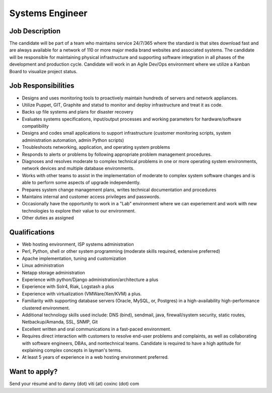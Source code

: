 Systems Engineer
-------------------------------

Job Description
=========================================================

The candidate will be part of a team who maintains service 24/7/365 where the standard is that sites download fast and are always available for a network of 110 or more major media brand websites and associated systems. The candidate will be responsible for maintaining physical infrastructure and supporting software integration in all phases of the development and production cycle. Candidate will work in an Agile Dev/Ops environment where we utilize a Kanban Board to visualize project status.

Job Responsibilities
=========================================================

* Designs and uses monitoring tools to proactively maintain hundreds of servers and network appliances.
* Utilize Puppet, GIT, Graphite and statsd to monitor and deploy infrastructure and treat it as code.
* Backs up file systems and plans for disaster recovery
* Evaluates systems specifications, input/output processes and working parameters for hardware/software compatibility
* Designs and codes small applications to support infrastructure (customer monitoring scripts, system administration automation, admin Python scripts)
* Troubleshoots networking, application, and operating system problems
* Responds to alerts or problems by following appropriate problem management procedures.
* Diagnoses and resolves moderate to complex technical problems in one or more operating system environments, network devices and multiple database environments.
* Works with other teams to assist in the implementation of moderate to complex system software changes and is able to perform some aspects of upgrade independently.
* Prepares system change management plans, writes technical documentation and procedures
* Maintains internal and customer access privileges and passwords.
* Occasionally have the opportunity to work in a "Lab" environment where we can experiement and work with new technologies to explore their value to our environment.
* Other duties as assigned

Qualifications
=========================================================

* Web hosting environment, ISP systems administration
* Perl, Python, shell or other system programming (moderate skills required, extensive preferred)
* Apache implementation, tuning and customization
* Linux administration
* Netapp storage administration
* Experience with python/Django administration/architecture a plus
* Experience with Solr4, Riak, Logstash a plus
* Experience with virtualization (VMWare/Xen/KVM) a plus.
* Familiarity with supporting database servers (Oracle, MySQL, or, Postgres) in a high-availability high-performance clustered environment.
* Additional technology skills used include: DNS (bind), sendmail, java, firewall/system security, static routes, Netbackup/Amanda, SSL, SNMP, Git
* Excellent written and oral communications in a fast-paced environment.
* Requires direct interaction with customers to resolve end-user problems and complaints, as well as collaborating with software engineers, DBAs, and nontechnical teams. Candidate is required to have a high aptitude for explaining complex concepts in layman's terms.
* At least 5 years of experience in a web hosting environment preferred.

Want to apply?
==================

Send your résumé and to danny (dot) viti (at) coxinc (dot) com